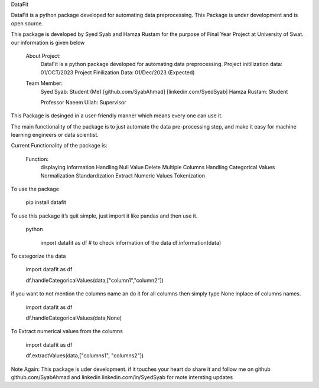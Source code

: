 DataFit


DataFit is a python package developed for automating data preprocessing.
This Package is under development and is open source.

This package is developed by Syed Syab and Hamza Rustam for the purpose
of Final Year Project at University of Swat. our information is given
below

   About Project:
       DataFit is a python package developed for automating data preprocessing.
       Project initilization data: 01/OCT/2023
       Project Finilization Data: 01/Dec/2023 (Expected)

   Team Member:
       Syed Syab: Student (Me) [github.com/SyabAhmad] [linkedin.com/SyedSyab]
       Hamza Rustam: Student

       Professor Naeem Ullah: Supervisor 

This Package is desinged in a user-friendly manner which means every one
can use it.

The main functionality of the package is to just automate the data
pre-processing step, and make it easy for machine learning engineers or
data scientist.

Current Functionality of the package is:



       Function:
           displaying information
           Handling Null Value
           Delete Multiple Columns
           Handling Categorical Values
           Normalization
           Standardization
           Extract Numeric Values
           Tokenization

To use the package


   pip install datafit

To use this package it’s quit simple, just import it like pandas and
then use it.

 python

   import datafit as df
   # to check information of the data
   df.information(data)

To categorize the data



   import datafit as df

   df.handleCategoricalValues(data,["column1","column2"])

if you want to not mention the columns name an do it for all columns
then simply type None inplace of columns names.



   import datafit as df

   df.handleCategoricalValues(data,None)

To Extract numerical values from the columns



   import datafit as df

   df.extractValues(data,["columns1", "columns2"])

Note Again: This package is uder development. if it touches your
heart do share it and follow me on github github.com/SyabAhmad and
linkedin linkedin.com/in/SyedSyab for mote intersting updates
